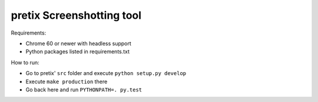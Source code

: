 pretix Screenshotting tool
--------------------------

Requirements:

* Chrome 60 or newer with headless support
* Python packages listed in requirements.txt

How to run:

* Go to pretix' ``src`` folder and execute ``python setup.py develop``
* Execute ``make production`` there
* Go back here and run ``PYTHONPATH=. py.test``
